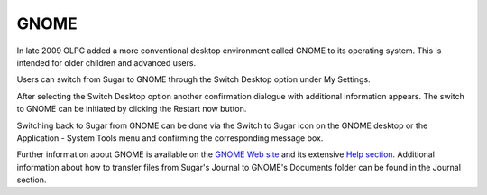 =====
GNOME
=====

In late 2009 OLPC added a more conventional desktop environment called GNOME to its operating system. This is intended for older children and advanced users.

.. image :: ../images/Gnome-desktop.jpg


Users can switch from Sugar to GNOME through the Switch Desktop option under My Settings.

.. image :: ../images/Gnome-control_panel.png

After selecting the Switch Desktop option another confirmation dialogue with additional information appears. The switch to GNOME can be initiated by clicking the Restart now button.

.. image :: ../images/Gnome-confirmation.png

Switching back to Sugar from GNOME can be done via the Switch to Sugar icon on the GNOME desktop or the Application - System Tools menu and confirming the corresponding message box.

.. image :: ../images/Gnome-switch_back.jpg

Further information about GNOME is available on the `GNOME Web site <http://gnome.org>`_ and its extensive `Help section <https://help.gnome.org/users/gnome-help/stable/>`_. Additional information about how to transfer files from Sugar's Journal to GNOME's Documents folder can be found in the Journal section.

